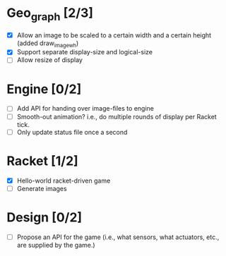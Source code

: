 * Geo_graph [2/3]

- [X] Allow an image to be scaled to a certain width and a certain
  height (added draw_image_wh)
- [X] Support separate display-size and logical-size
- [ ] Allow resize of display

* Engine [0/2]

- [ ] Add API for handing over image-files to engine
- [ ] Smooth-out animation? i.e., do multiple rounds of display per
      Racket tick.
- [ ] Only update status file once a second

* Racket [1/2]

- [X] Hello-world racket-driven game
- [ ] Generate images

* Design [0/2]

- [ ] Propose an API for the game (i.e., what sensors, what actuators,
  etc., are supplied by the game.)
